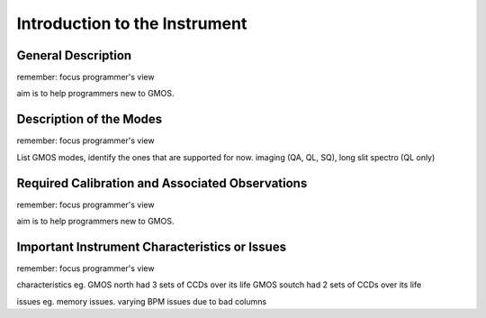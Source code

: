 .. intro.rst

.. _intro:

******************************
Introduction to the Instrument
******************************

General Description
===================
remember: focus programmer's view

aim is to help programmers new to GMOS.

Description of the Modes
========================
remember: focus programmer's view

List GMOS modes, identify the ones that are supported for now.  imaging (QA,
QL, SQ), long slit spectro (QL only)

Required Calibration and Associated Observations
================================================
remember: focus programmer's view

aim is to help programmers new to GMOS.

Important Instrument Characteristics or Issues
==============================================
remember: focus programmer's view

characteristics eg.
GMOS north had 3 sets of CCDs over its life
GMOS soutch had 2 sets of CCDs over its life

issues
eg. memory issues.  varying BPM issues due to bad columns
